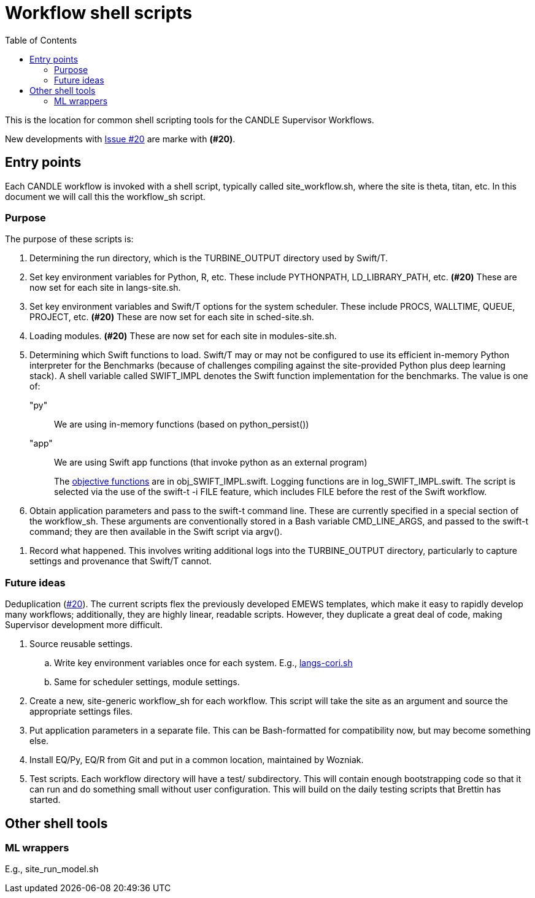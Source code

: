 
:toc:

= Workflow shell scripts

This is the location for common shell scripting tools for the CANDLE Supervisor Workflows.

New developments with https://github.com/ECP-CANDLE/Supervisor/issues/20[Issue #20] are marke with *(#20)*.

== Entry points

Each CANDLE workflow is invoked with a shell script, typically called +site_workflow.sh+, where the +site+ is +theta+, +titan+, etc.  In this document we will call this the workflow_sh script.

=== Purpose

The purpose of these scripts is:

. Determining the run directory, which is the +TURBINE_OUTPUT+ directory used by Swift/T.

. Set key environment variables for Python, R, etc.  These include +PYTHONPATH+, +LD_LIBRARY_PATH+, etc.  *(#20)* These are now set for each site in +langs-site.sh+.

. Set key environment variables and Swift/T options for the system scheduler.  These include +PROCS+, +WALLTIME+, +QUEUE+, +PROJECT+, etc.  *(#20)* These are now set for each site in +sched-site.sh+.

. Loading modules.  *(#20)* These are now set for each site in +modules-site.sh+.

. Determining which Swift functions to load.  Swift/T may or may not be configured to use its efficient in-memory Python interpreter for the Benchmarks (because of challenges compiling against the site-provided Python plus deep learning stack).  A shell variable called +SWIFT_IMPL+ denotes the Swift function implementation for the benchmarks.  The value is one of:
+
+"py"+:: We are using in-memory functions (based on +python_persist()+)
+
+"app"+:: We are using Swift +app+ functions (that invoke +python+ as an external program)
+
The https://github.com/ECP-CANDLE/Supervisor/tree/master/workflows#objective-function-guide[objective functions] are in +obj_SWIFT_IMPL.swift+.  Logging functions are in +log_SWIFT_IMPL.swift+.  The script is selected via the use of the +swift-t -i FILE+ feature, which includes +FILE+ before the rest of the Swift workflow.

. Obtain application parameters and pass to the +swift-t+ command line.  These are currently specified in a special section of the workflow_sh.  These arguments are conventionally stored in a Bash variable +CMD_LINE_ARGS+, and passed to the +swift-t+ command; they are then available in the Swift script via +argv()+.

////
. [yellow]#&#9733;# Run swift-t!
////

. Record what happened.  This involves writing additional logs into the TURBINE_OUTPUT directory, particularly to capture settings and provenance that Swift/T cannot.

=== Future ideas

Deduplication (https://github.com/ECP-CANDLE/Supervisor/issues/20[#20]).  The current scripts flex the previously developed EMEWS templates, which make it easy to rapidly develop many workflows; additionally, they are highly linear, readable scripts.  However, they duplicate a great deal of code, making Supervisor development more difficult.

. Source reusable settings.
.. Write key environment variables once for each system.  E.g., https://github.com/ECP-CANDLE/Supervisor/blob/master/workflows/common/sh/langs-cori.sh[langs-cori.sh]
.. Same for scheduler settings, module settings.
. Create a new, site-generic workflow_sh for each workflow.  This script will take the +site+ as an argument and source the appropriate settings files.
. Put application parameters in a separate file.  This can be Bash-formatted for compatibility now, but may become something else.
. Install EQ/Py, EQ/R from Git and put in a common location, maintained by Wozniak.
. Test scripts.  Each workflow directory will have a +test/+ subdirectory.  This will contain enough bootstrapping code so that it can run and do something small without user configuration.  This will build on the daily testing scripts that Brettin has started.

== Other shell tools

=== ML wrappers

E.g., site_run_model.sh
